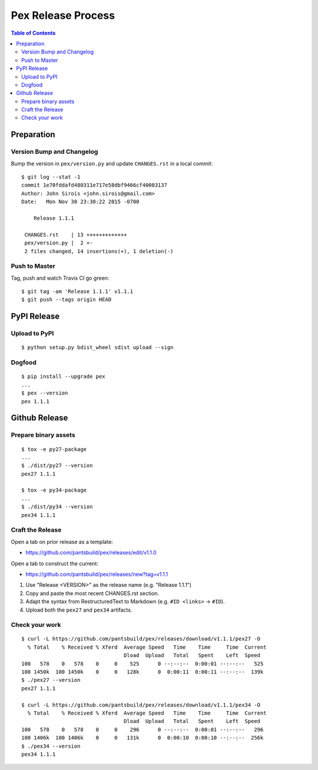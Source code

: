 ===================
Pex Release Process
===================

.. contents:: Table of Contents

Preparation
===========

Version Bump and Changelog
--------------------------

Bump the version in ``pex/version.py`` and update ``CHANGES.rst`` in a
local commit:

::

    $ git log --stat -1
    commit 1e70fddafd480311e717e58dbf9466cf40003137
    Author: John Sirois <john.sirois@gmail.com>
    Date:   Mon Nov 30 23:30:22 2015 -0700

        Release 1.1.1

     CHANGES.rst    | 13 +++++++++++++
     pex/version.py |  2 +-
     2 files changed, 14 insertions(+), 1 deletion(-)

Push to Master
--------------

Tag, push and watch Travis CI go green:

::

    $ git tag -am 'Release 1.1.1' v1.1.1
    $ git push --tags origin HEAD

PyPI Release
============

Upload to PyPI
--------------

::

    $ python setup.py bdist_wheel sdist upload --sign

Dogfood
-------

::

    $ pip install --upgrade pex
    ...
    $ pex --version
    pex 1.1.1

Github Release
==============

Prepare binary assets
---------------------

::

    $ tox -e py27-package
    ...
    $ ./dist/py27 --version
    pex27 1.1.1

    $ tox -e py34-package
    ...
    $ ./dist/py34 --version
    pex34 1.1.1

Craft the Release
-----------------

Open a tab on prior release as a template:

-  https://github.com/pantsbuild/pex/releases/edit/v1.1.0

Open a tab to construct the current:

-  https://github.com/pantsbuild/pex/releases/new?tag=v1.1.1

1. Use "Release <VERSION>" as the release name (e.g. "Release 1.1.1")
2. Copy and paste the most recent CHANGES.rst section.
3. Adapt the syntax from RestructuredText to Markdown (e.g. ``#ID <links>`` -> ``#ID``).
4. Upload both the ``pex27`` and ``pex34`` artifacts.

Check your work
---------------

::

    $ curl -L https://github.com/pantsbuild/pex/releases/download/v1.1.1/pex27 -O
      % Total    % Received % Xferd  Average Speed   Time    Time     Time  Current
                                     Dload  Upload   Total   Spent    Left  Speed
    100   578    0   578    0     0    525      0 --:--:--  0:00:01 --:--:--   525
    100 1450k  100 1450k    0     0   128k      0  0:00:11  0:00:11 --:--:--  139k
    $ ./pex27 --version
    pex27 1.1.1

    $ curl -L https://github.com/pantsbuild/pex/releases/download/v1.1.1/pex34 -O
      % Total    % Received % Xferd  Average Speed   Time    Time     Time  Current
                                     Dload  Upload   Total   Spent    Left  Speed
    100   578    0   578    0     0    296      0 --:--:--  0:00:01 --:--:--   296
    100 1406k  100 1406k    0     0   131k      0  0:00:10  0:00:10 --:--:--  256k
    $ ./pex34 --version
    pex34 1.1.1